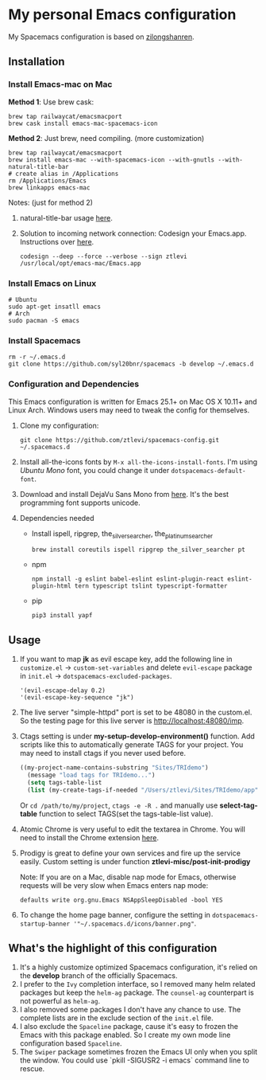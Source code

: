 * My personal Emacs configuration
  My Spacemacs configuration is based on [[https://github.com/zilongshanren/spacemacs-private][zilongshanren]].

** Installation
*** Install Emacs-mac on Mac

    *Method 1*: Use brew cask:
    #+BEGIN_SRC shell
    brew tap railwaycat/emacsmacport
    brew cask install emacs-mac-spacemacs-icon
    #+END_SRC

    *Method 2*: Just brew, need compiling. (more customization)
    #+BEGIN_SRC shell
    brew tap railwaycat/emacsmacport
    brew install emacs-mac --with-spacemacs-icon --with-gnutls --with-natural-title-bar
    # create alias in /Applications
    rm /Applications/Emacs
    brew linkapps emacs-mac
    #+END_SRC

    Notes: (just for method 2)

    1. natural-title-bar usage [[https://github.com/railwaycat/homebrew-emacsmacport/wiki/Natural-Title-Bar][here]].

    2. Solution to incoming network connection:
       Codesign your Emacs.app. Instructions over [[http://apple.stackexchange.com/questions/3271/how-to-get-rid-of-firewall-accept-incoming-connections-dialog/170566][here]].

       #+BEGIN_SRC shell
       codesign --deep --force --verbose --sign ztlevi /usr/local/opt/emacs-mac/Emacs.app
       #+END_SRC
*** Install Emacs on Linux
    #+BEGIN_SRC shell
    # Ubuntu
    sudo apt-get insatll emacs
    # Arch
    sudo pacman -S emacs
    #+END_SRC

*** Install Spacemacs
    #+BEGIN_SRC shell
    rm -r ~/.emacs.d
    git clone https://github.com/syl20bnr/spacemacs -b develop ~/.emacs.d
    #+END_SRC

*** Configuration and Dependencies
    This Emacs configuration is written for Emacs 25.1+ on Mac OS X 10.11+ and Linux Arch. Windows users may need to tweak the config for themselves.

    1. Clone my configuration:
       #+BEGIN_SRC shell
       git clone https://github.com/ztlevi/spacemacs-config.git ~/.spacemacs.d
       #+END_SRC
    2. Install all-the-icons fonts by ~M-x all-the-icons-install-fonts~. I'm using /Ubuntu Mono/ font, you could change it under ~dotspacemacs-default-font~.
    3. Download and install DejaVu Sans Mono from [[https://sourceforge.net/projects/dejavu/files/dejavu/2.35/dejavu-fonts-ttf-2.35.tar.bz2/download][here]]. It's the best programming font supports unicode.
    4. Dependencies needed
       - Install ispell, ripgrep, the_silver_searcher, the_platinum_searcher
         #+BEGIN_SRC shell
         brew install coreutils ispell ripgrep the_silver_searcher pt
         #+END_SRC
       - npm
         #+BEGIN_SRC shell
         npm install -g eslint babel-eslint eslint-plugin-react eslint-plugin-html tern typescript tslint typescript-formatter
         #+END_SRC
       - pip
         #+BEGIN_SRC shell
         pip3 install yapf
         #+END_SRC

** Usage
   1. If you want to map *jk* as evil escape key, add the following line in ~customize.el~ -> ~custom-set-variables~ and delete ~evil-escape~ package in ~init.el~ -> ~dotspacemacs-excluded-packages~.

      #+BEGIN_SRC emacs lisp
      '(evil-escape-delay 0.2)
      '(evil-escape-key-sequence "jk")
      #+END_SRC

   2. The live server "simple-httpd" port is set to be 48080 in the custom.el. So the testing page for this live server is http://localhost:48080/imp.

   3. Ctags setting is under *my-setup-develop-environment()* function. Add scripts like this to automatically generate TAGS for your project. You may need to install ctags if you never used before.
      #+BEGIN_SRC lisp
      ((my-project-name-contains-substring "Sites/TRIdemo")
        (message "load tags for TRIdemo...")
        (setq tags-table-list
        (list (my-create-tags-if-needed "/Users/ztlevi/Sites/TRIdemo/app"))))
      #+END_SRC

      Or ~cd /path/to/my/project~, ~ctags -e -R .~ and manually use *select-tag-table* function to select TAGS(set the tags-table-list value).

   4. Atomic Chrome is very useful to edit the textarea in Chrome. You will need to install the Chrome extension [[https://chrome.google.com/webstore/detail/atomic-chrome/lhaoghhllmiaaagaffababmkdllgfcmc][here]].

   5. Prodigy is great to define your own services and fire up the service easily. Custom setting is under function *ztlevi-misc/post-init-prodigy*

      Note: If you are on a Mac, disable nap mode for Emacs, otherwise requests will be very slow when Emacs enters nap mode:
      #+BEGIN_SRC shell
      defaults write org.gnu.Emacs NSAppSleepDisabled -bool YES
      #+END_SRC

   6. To change the home page banner, configure the setting in ~dotspacemacs-startup-banner '"~/.spacemacs.d/icons/banner.png"~.

** What's the highlight of this configuration
   1. It's a highly customize optimized Spacemacs configuration, it's relied on the *develop* branch of the officially Spacemacs.
   2. I prefer to the =Ivy= completion interface, so I removed many helm related packages but keep the =helm-ag= package. The =counsel-ag= counterpart is not powerful as =helm-ag=.
   3. I also removed some packages I don't have any chance to use. The complete lists are in the exclude section of the =init.el= file.
   4. I also exclude the =Spaceline= package, cause it's easy to frozen the Emacs with this package enabled. So I create my own mode line configuration based =Spaceline=.
   5. The =Swiper= package sometimes frozen the Emacs UI only when you split the window. You could use `pkill -SIGUSR2 -i emacs` command line to rescue.
